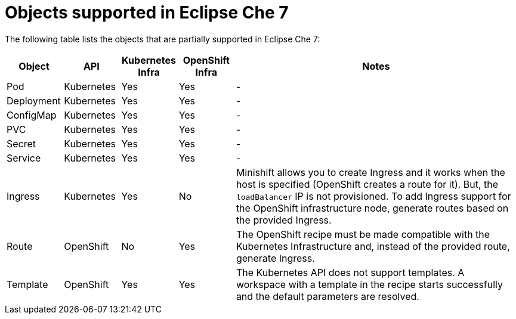 [id="objects-supported-in-eclipse-che"]
= Objects supported in Eclipse Che 7

The following table lists the objects that are partially supported in Eclipse Che 7:

[cols="1,1,1,1,5", options="header"]
|===
|Object 
|API 
|Kubernetes Infra 
|OpenShift Infra 
|Notes

|Pod 
|Kubernetes 
|Yes 
|Yes 
|- 

|Deployment 
|Kubernetes 
|Yes 
|Yes 
|-

|ConfigMap
|Kubernetes 
|Yes 
|Yes 
|-

|PVC 
|Kubernetes 
|Yes 
|Yes 
|-

|Secret 
|Kubernetes 
|Yes 
|Yes 
|-

|Service 
|Kubernetes 
|Yes 
|Yes 
|-

|Ingress 
|Kubernetes 
|Yes 
|No 
|Minishift allows you to create Ingress and it works when the host is specified (OpenShift creates a route for it). But, the `loadBalancer` IP is not provisioned. To add Ingress support for the OpenShift infrastructure node, generate routes based on the provided Ingress. 

|Route 
|OpenShift 
|No 
|Yes 
|The OpenShift recipe must be made compatible with the Kubernetes Infrastructure and, instead of the provided route, generate Ingress.

|Template 
|OpenShift 
|Yes 
|Yes 
|The Kubernetes API does not support templates. A workspace with a template in the recipe starts successfully and the default parameters are resolved.
|===
